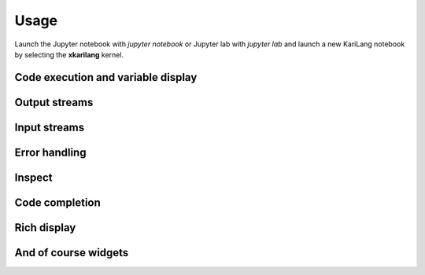 .. Copyright (c) 2023, Vipul Cariappa

   Distributed under the terms of the MIT license.

   The full license is in the file LICENSE, distributed with this software.

Usage
=====

Launch the Jupyter notebook with `jupyter notebook` or Jupyter lab with `jupyter lab` and launch
a new KariLang notebook by selecting the **xkarilang** kernel.

Code execution and variable display
-----------------------------------

.. image:: code_exec.gif
   :alt: basic_code_execution

Output streams
--------------

.. image:: streams.gif
   :alt: streams

Input streams
-------------

.. image:: input.gif
   :alt: input

Error handling
--------------

.. image:: error.gif
   :alt: error_handling

Inspect
-------

.. image:: inspect.gif
   :alt: inspect

Code completion
---------------

.. image:: code_completion.gif
   :alt: code_completion

Rich display
------------

.. image:: rich_disp.gif
   :alt: rich_display

And of course widgets
---------------------

.. image:: widgets.gif
   :alt: widgets

.. image:: binary.gif
   :alt: widgets_binary

